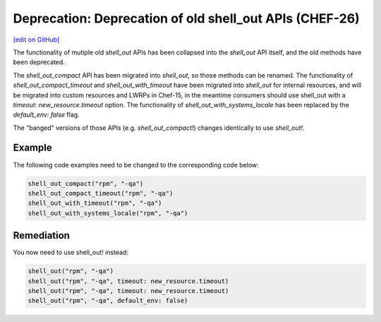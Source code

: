 ===========================================================
Deprecation: Deprecation of old shell_out APIs (CHEF-26)
===========================================================
`[edit on GitHub] <https://github.com/chef/chef-web-docs/blob/master/chef_master/source/deprecations_shell_out.rst>`__

.. meta::
    :robots: noindex
    
The functionality of mutiple old `shell_out` APIs has been collapsed into the `shell_out` API itself, and the old methods
have been deprecated.



The `shell_out_compact` API has been migrated into `shell_out`, so those methods can be renamed.  The functionality of
`shell_out_compact_timeout` and `shell_out_with_timeout` have been migrated into `shell_out` for internal resources, and will
be migrated into custom resources and LWRPs in Chef-15, in the meantime consumers should use shell_out with a
`timeout: new_resource.timeout` option.  The functionality of `shell_out_with_systems_locale` has been replaced by the
`default_env: false` flag.

The "banged" versions of those APIs (e.g. `shell_out_compact!`) changes identically to use `shell_out!`.


Example
=====================================================

The following code examples need to be changed to the corresponding code below:

.. code-block:: ruby

  shell_out_compact("rpm", "-qa")
  shell_out_compact_timeout("rpm", "-qa")
  shell_out_with_timeout("rpm", "-qa")
  shell_out_with_systems_locale("rpm", "-qa")

Remediation
=====================================================

You now need to use shell_out! instead:

.. code-block:: ruby

  shell_out("rpm", "-qa")
  shell_out("rpm", "-qa", timeout: new_resource.timeout)
  shell_out("rpm", "-qa", timeout: new_resource.timeout)
  shell_out("rpm", "-qa", default_env: false)
